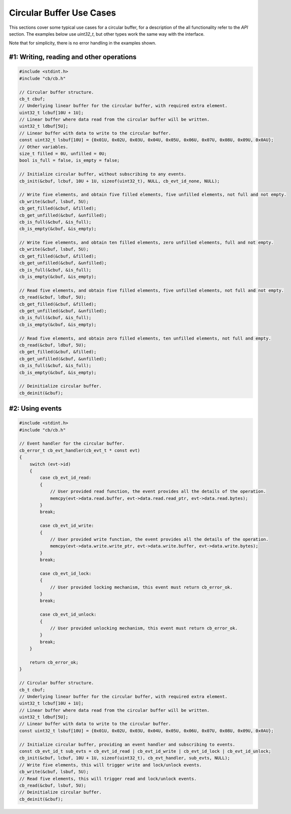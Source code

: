 Circular Buffer Use Cases
========================================================================================================================

This sections cover some typical use cases for a circular buffer, for a description of the all functionality refer to
the *API* section. The examples below use `uint32_t`, but other types work the same way with the interface.

Note that for simplicity, there is no error handling in the examples shown.

#1: Writing, reading and other operations
""""""""""""""""""""""""""""""""""""""""""""""""""""""""""""""""""""""""""""""""""""""""""""""""""""""""""""""""""""""""

.. code-block:: c

    #include <stdint.h>
    #include "cb/cb.h"

    // Circular buffer structure.
    cb_t cbuf;
    // Underlying linear buffer for the circular buffer, with required extra element.
    uint32_t lcbuf[10U + 1U];
    // Linear buffer where data read from the circular buffer will be written.
    uint32_t ldbuf[5U];
    // Linear buffer with data to write to the circular buffer.
    const uint32_t lsbuf[10U] = {0x01U, 0x02U, 0x03U, 0x04U, 0x05U, 0x06U, 0x07U, 0x08U, 0x09U, 0x0AU};
    // Other variables.
    size_t filled = 0U, unfilled = 0U;
    bool is_full = false, is_empty = false;

    // Initialize circular buffer, without subscribing to any events.
    cb_init(&cbuf, lcbuf, 10U + 1U, sizeof(uint32_t), NULL, cb_evt_id_none, NULL);

    // Write five elements, and obtain five filled elements, five unfilled elements, not full and not empty.
    cb_write(&cbuf, lsbuf, 5U);
    cb_get_filled(&cbuf, &filled);
    cb_get_unfilled(&cbuf, &unfilled);
    cb_is_full(&cbuf, &is_full);
    cb_is_empty(&cbuf, &is_empty);

    // Write five elements, and obtain ten filled elements, zero unfilled elements, full and not empty.
    cb_write(&cbuf, lsbuf, 5U);
    cb_get_filled(&cbuf, &filled);
    cb_get_unfilled(&cbuf, &unfilled);
    cb_is_full(&cbuf, &is_full);
    cb_is_empty(&cbuf, &is_empty);

    // Read five elements, and obtain five filled elements, five unfilled elements, not full and not empty.
    cb_read(&cbuf, ldbuf, 5U);
    cb_get_filled(&cbuf, &filled);
    cb_get_unfilled(&cbuf, &unfilled);
    cb_is_full(&cbuf, &is_full);
    cb_is_empty(&cbuf, &is_empty);

    // Read five elements, and obtain zero filled elements, ten unfilled elements, not full and empty.
    cb_read(&cbuf, ldbuf, 5U);
    cb_get_filled(&cbuf, &filled);
    cb_get_unfilled(&cbuf, &unfilled);
    cb_is_full(&cbuf, &is_full);
    cb_is_empty(&cbuf, &is_empty);

    // Deinitialize circular buffer.
    cb_deinit(&cbuf);

#2: Using events
""""""""""""""""""""""""""""""""""""""""""""""""""""""""""""""""""""""""""""""""""""""""""""""""""""""""""""""""""""""""

.. code-block:: c

    #include <stdint.h>
    #include "cb/cb.h"

    // Event handler for the circular buffer.
    cb_error_t cb_evt_handler(cb_evt_t * const evt)
    {
        switch (evt->id)
        {
            case cb_evt_id_read:
            {
                // User provided read function, the event provides all the details of the operation.
                memcpy(evt->data.read.buffer, evt->data.read.read_ptr, evt->data.read.bytes);
            }
            break;

            case cb_evt_id_write:
            {
                // User provided write function, the event provides all the details of the operation.
                memcpy(evt->data.write.write_ptr, evt->data.write.buffer, evt->data.write.bytes);
            }
            break;

            case cb_evt_id_lock:
            {
                // User provided locking mechanism, this event must return cb_error_ok.
            }
            break;

            case cb_evt_id_unlock:
            {
                // User provided unlocking mechanism, this event must return cb_error_ok.
            }
            break;
        }

        return cb_error_ok;
    }

    // Circular buffer structure.
    cb_t cbuf;
    // Underlying linear buffer for the circular buffer, with required extra element.
    uint32_t lcbuf[10U + 1U];
    // Linear buffer where data read from the circular buffer will be written.
    uint32_t ldbuf[5U];
    // Linear buffer with data to write to the circular buffer.
    const uint32_t lsbuf[10U] = {0x01U, 0x02U, 0x03U, 0x04U, 0x05U, 0x06U, 0x07U, 0x08U, 0x09U, 0x0AU};

    // Initialize circular buffer, providing an event handler and subscribing to events.
    const cb_evt_id_t sub_evts = cb_evt_id_read | cb_evt_id_write | cb_evt_id_lock | cb_evt_id_unlock;
    cb_init(&cbuf, lcbuf, 10U + 1U, sizeof(uint32_t), cb_evt_handler, sub_evts, NULL);
    // Write five elements, this will trigger write and lock/unlock events.
    cb_write(&cbuf, lsbuf, 5U);
    // Read five elements, this will trigger read and lock/unlock events.
    cb_read(&cbuf, lsbuf, 5U);
    // Deinitialize circular buffer.
    cb_deinit(&cbuf);
